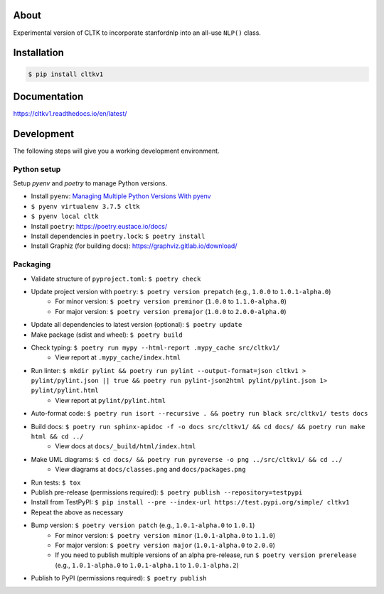 .. image:: https://travis-ci.org/cltk/cltkv1.svg?branch=master
    :target: https://travis-ci.org/cltk/cltkv1

About
-----

Experimental version of CLTK to incorporate stanfordnlp into an all-use ``NLP()`` class.

Installation
------------

.. code-block:: bash

   $ pip install cltkv1


Documentation
-------------

https://cltkv1.readthedocs.io/en/latest/


Development
-----------

The following steps will give you a working development environment.

Python setup
============

Setup `pyenv` and `poetry` to manage Python versions.

* Install ``pyenv``: `Managing Multiple Python Versions With pyenv <https://realpython.com/intro-to-pyenv/>`_
* ``$ pyenv virtualenv 3.7.5 cltk``
* ``$ pyenv local cltk``
* Install ``poetry``: https://poetry.eustace.io/docs/
* Install dependencies in ``poetry.lock``: ``$ poetry install``
* Install Graphiz (for building docs): https://graphviz.gitlab.io/download/

Packaging
=========

* Validate structure of ``pyproject.toml``: ``$ poetry check``
* Update project version with ``poetry``: ``$ poetry version prepatch`` (e.g., ``1.0.0`` to ``1.0.1-alpha.0``)
   - For minor version: ``$ poetry version preminor`` (``1.0.0`` to ``1.1.0-alpha.0``)
   - For major version: ``$ poetry version premajor`` (``1.0.0`` to ``2.0.0-alpha.0``)
* Update all dependencies to latest version (optional): ``$ poetry update``
* Make package (sdist and wheel): ``$ poetry build``
* Check typing: ``$ poetry run mypy --html-report .mypy_cache src/cltkv1/``
   - View report at ``.mypy_cache/index.html``
* Run linter: ``$ mkdir pylint && poetry run pylint --output-format=json cltkv1 > pylint/pylint.json || true && poetry run pylint-json2html pylint/pylint.json 1> pylint/pylint.html``
   - View report at ``pylint/pylint.html``
* Auto-format code: ``$ poetry run isort --recursive . && poetry run black src/cltkv1/ tests docs``
* Build docs: ``$ poetry run sphinx-apidoc -f -o docs src/cltkv1/ && cd docs/ && poetry run make html && cd ../``
   - View docs at ``docs/_build/html/index.html``
* Make UML diagrams: ``$ cd docs/ && poetry run pyreverse -o png ../src/cltkv1/ && cd ../``
   - View diagrams at ``docs/classes.png`` and ``docs/packages.png``
* Run tests: ``$ tox``
* Publish pre-release (permissions required): ``$ poetry publish --repository=testpypi``
* Install from TestPyPI: ``$ pip install --pre --index-url https://test.pypi.org/simple/ cltkv1``
* Repeat the above as necessary
* Bump version: ``$ poetry version patch`` (e.g., ``1.0.1-alpha.0`` to ``1.0.1``)
   - For minor version: ``$ poetry version minor`` (``1.0.1-alpha.0`` to ``1.1.0``)
   - For major version: ``$ poetry version major`` (``1.0.1-alpha.0`` to ``2.0.0``)
   - If you need to publish multiple versions of an alpha pre-release, run ``$ poetry version prerelease`` (e.g., ``1.0.1-alpha.0`` to ``1.0.1-alpha.1`` to ``1.0.1-alpha.2``)
* Publish to PyPI (permissions required): ``$ poetry publish``
